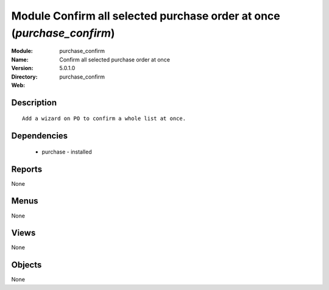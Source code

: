 
Module Confirm all selected purchase order at once (*purchase_confirm*)
=======================================================================
:Module: purchase_confirm
:Name: Confirm all selected purchase order at once
:Version: 5.0.1.0
:Directory: purchase_confirm
:Web: 

Description
-----------

::

  Add a wizard on PO to confirm a whole list at once.

Dependencies
------------

 * purchase - installed

Reports
-------

None


Menus
-------


None


Views
-----


None



Objects
-------

None

